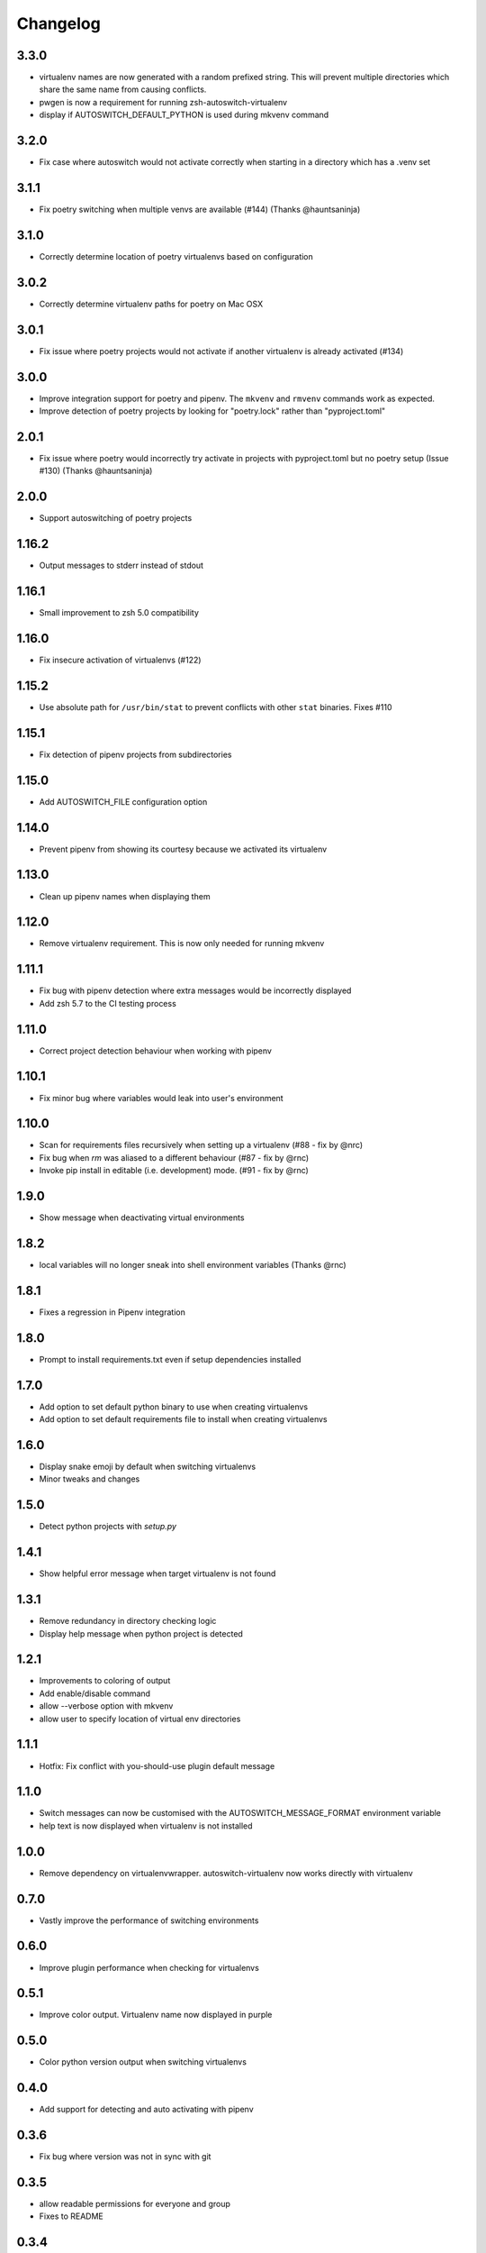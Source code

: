 Changelog
=========

3.3.0
-----
* virtualenv names are now generated with a random prefixed string. This will prevent multiple directories which share the same name from causing conflicts.
* pwgen is now a requirement for running zsh-autoswitch-virtualenv
* display if AUTOSWITCH_DEFAULT_PYTHON is used during mkvenv command

3.2.0
-----
* Fix case where autoswitch would not activate correctly when starting in a directory which has a .venv set

3.1.1
-----
* Fix poetry switching when multiple venvs are available (#144) (Thanks @hauntsaninja)

3.1.0
-----
* Correctly determine location of poetry virtualenvs based on configuration

3.0.2
-----
* Correctly determine virtualenv paths for poetry on Mac OSX

3.0.1
-----
* Fix issue where poetry projects would not activate if another virtualenv is already activated (#134)

3.0.0
-----
* Improve integration support for poetry and pipenv. The ``mkvenv`` and ``rmvenv`` commands work as expected.
* Improve detection of poetry projects by looking for "poetry.lock" rather than "pyproject.toml"

2.0.1
-----
* Fix issue where poetry would incorrectly try activate in projects with pyproject.toml but no poetry setup (Issue #130) (Thanks @hauntsaninja)

2.0.0
-----
* Support autoswitching of poetry projects

1.16.2
------
* Output messages to stderr instead of stdout

1.16.1
------
* Small improvement to zsh 5.0 compatibility

1.16.0
------
* Fix insecure activation of virtualenvs (#122)

1.15.2
------
* Use absolute path for ``/usr/bin/stat`` to prevent conflicts with other ``stat`` binaries. Fixes #110

1.15.1
------
* Fix detection of pipenv projects from subdirectories

1.15.0
------
* Add AUTOSWITCH_FILE configuration option

1.14.0
------
* Prevent pipenv from showing its courtesy because we activated its virtualenv

1.13.0
------
* Clean up pipenv names when displaying them

1.12.0
------
* Remove virtualenv requirement. This is now only needed for running mkvenv

1.11.1
------
* Fix bug with pipenv detection where extra messages would be incorrectly displayed
* Add zsh 5.7 to the CI testing process

1.11.0
------
* Correct project detection behaviour when working with pipenv

1.10.1
------
* Fix minor bug where variables would leak into user's environment

1.10.0
------
* Scan for requirements files recursively when setting up a virtualenv (#88 - fix by @nrc)
* Fix bug when `rm` was aliased to a different behaviour (#87 - fix by @rnc)
* Invoke pip install in editable (i.e. development) mode. (#91 - fix by @rnc)

1.9.0
-----
* Show message when deactivating virtual environments

1.8.2
-----
* local variables will no longer sneak into shell environment variables (Thanks @rnc)

1.8.1
-----
* Fixes a regression in Pipenv integration

1.8.0
-----
* Prompt to install requirements.txt even if setup dependencies installed

1.7.0
-----
* Add option to set default python binary to use when creating virtualenvs
* Add option to set default requirements file to install when creating virtualenvs

1.6.0
-----
* Display snake emoji by default when switching virtualenvs
* Minor tweaks and changes

1.5.0
-----
* Detect python projects with `setup.py`


1.4.1
-----
* Show helpful error message when target virtualenv is not found


1.3.1
-----
* Remove redundancy in directory checking logic
* Display help message when python project is detected

1.2.1
-----
* Improvements to coloring of output
* Add enable/disable command
* allow --verbose option with mkvenv
* allow user to specify location of virtual env directories


1.1.1
-----
* Hotfix: Fix conflict with you-should-use plugin default message

1.1.0
-----
* Switch messages can now be customised with the AUTOSWITCH_MESSAGE_FORMAT environment variable
* help text is now displayed when virtualenv is not installed

1.0.0
-----
* Remove dependency on virtualenvwrapper. autoswitch-virtualenv now works directly with virtualenv

0.7.0
-----
* Vastly improve the performance of switching environments

0.6.0
-----
* Improve plugin performance when checking for virtualenvs

0.5.1
-----
* Improve color output. Virtualenv name now displayed in purple


0.5.0
-----
* Color python version output when switching virtualenvs

0.4.0
-----
* Add support for detecting and auto activating with pipenv

0.3.6
-----
* Fix bug where version was not in sync with git

0.3.5
-----
* allow readable permissions for everyone and group
* Fixes to README

0.3.4
-----
* export autoswitch version

0.3.3
-----
* Improve help message formatting when plugin is not setup correctly

0.3.2
-----
* Fix bug #19 where MYOLDPWD would get set in window titles (zprezto).

0.3.1
-----
* Make help message clearer if virutalenvwrapper is not setup correctly

0.3.0
-----
* Disable plugin and print help message if virtualenvwrapper not setup correctly
* Fix bug in rmvenv when no virtualenv was activated
* Fix flaky tests

0.2.1
-----
* Add tests for mkvenv and check_venv


0.2.0
-----
* Introduce Changelog
* Fix tests and CI process
* use printf instead of echo for better system portability
* Add ability to disable loading hooks and running initial check_venv using DISABLE_AUTOSWITCH_VENV
* Introduce restructuredtext linter to CI
* Test ZSH 5.4.2 in CI
